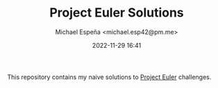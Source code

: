 
#+TITLE: Project Euler Solutions
#+AUTHOR: Michael Espeña <michael.esp42@pm.me>
#+DATE: 2022-11-29 16:41 
#+DESCRIPTION: Readme for Project Euler solutions repository

This repository contains my naive solutions to [[https://projecteuler.net][Project Euler]] challenges.
